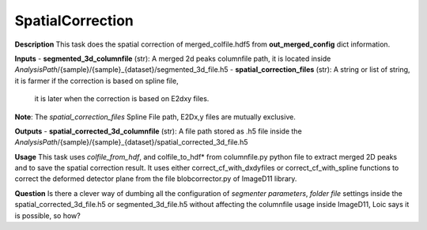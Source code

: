 SpatialCorrection
=================

**Description**
This task does the spatial correction of merged_colfile.hdf5 from  **out_merged_config**  dict information.

**Inputs**
- **segmented_3d_columnfile** (str): A merged 2d peaks columnfile path, it is located inside *AnalysisPath*/{sample}/{sample}_{dataset}/segmented_3d_file.h5
- **spatial_correction_files** (str): A string or list of string, it is farmer if the correction is based on spline file, 
                                it is later when the correction is based on E2dxy files.

**Note**: The *spatial_correction_files* Spline File path, E2Dx,y files are mutually exclusive.

**Outputs**
- **spatial_corrected_3d_columnfile** (str): A file path stored as .h5 file inside the *AnalysisPath*/{sample}/{sample}_{dataset}/spatial_corrected_3d_file.h5

**Usage**
This task uses *colfile_from_hdf*, and colfile_to_hdf* from columnfile.py python file to extract merged 2D peaks and to save the spatial correction result.
It uses either correct_cf_with_dxdyfiles or correct_cf_with_spline functions to correct the deformed detector plane from the file blobcorrector.py of ImageD11 library.


**Question**
Is there a clever way of dumbing all the configuration of *segmenter parameters*, *folder file* settings inside the 
spatial_corrected_3d_file.h5 or segmented_3d_file.h5 without affecting the columnfile usage inside ImageD11, Loic says it is possible,
so how?
